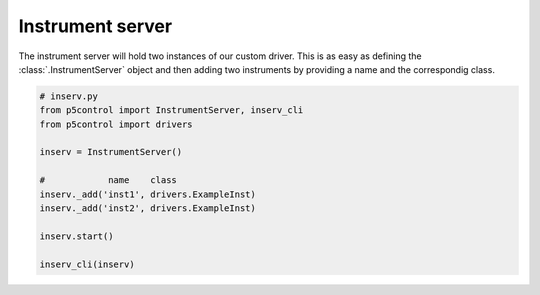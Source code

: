
Instrument server
-----------------

The instrument server will hold two instances of our custom driver. This is as easy as defining the :class:`.InstrumentServer` object and then adding two instruments by providing a name and the correspondig class.

.. code-block:: py

    # inserv.py
    from p5control import InstrumentServer, inserv_cli
    from p5control import drivers

    inserv = InstrumentServer()

    #            name    class
    inserv._add('inst1', drivers.ExampleInst)
    inserv._add('inst2', drivers.ExampleInst)

    inserv.start()

    inserv_cli(inserv)
